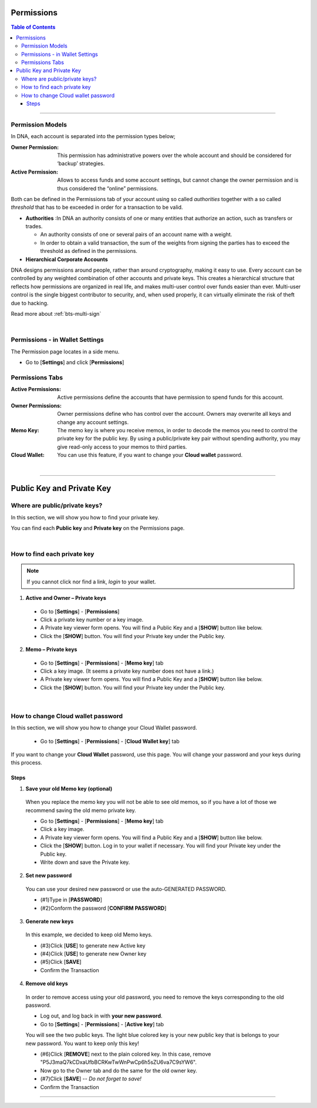 
.. _acc-permission:

Permissions
===============


.. contents:: Table of Contents

-----------

Permission Models
--------------------

In DNA, each account is separated into the permission types below;


:Owner Permission: 	This permission has administrative powers over the whole account and should be considered for ‘backup’ strategies.

:Active Permission:  Allows to access funds and some account settings, but cannot change the owner permission and is thus considered the “online” permissions.




Both can be defined in the Permissions tab of your account using so called *authorities* together with a so called *threshold* that has to be exceeded in order for a transaction to be valid.

- **Authorities** :In DNA an authority consists of one or many entities that authorize an action, such as transfers or trades.

  - An authority consists of one or several pairs of an account name with a weight.
  - In order to obtain a valid transaction, the sum of the weights from signing the parties has to exceed the threshold as defined in the permissions.

- **Hierarchical Corporate Accounts**

DNA designs permissions around people, rather than around cryptography, making it easy to use. Every account can be controlled by any weighted combination of other accounts and private keys. This creates a hierarchical structure that reflects how permissions are organized in real life, and makes multi-user control over funds easier than ever. Multi-user control is the single biggest contributor to security, and, when used properly, it can virtually eliminate the risk of theft due to hacking.

Read more about :ref:`bts-multi-sign`


|

Permissions - in Wallet Settings
-------------------------------------

The Permission page locates in a side menu.

- Go to [**Settings**] and click [**Permissions**]

.. image:: permissions-active2.png
        :alt: Permissions Keys
        :width: 700px
        :align: center

Permissions Tabs
------------------

:Active Permissions: Active permissions define the accounts that have permission to spend funds for this account.

:Owner Permissions:  Owner permissions define who has control over the account. Owners may overwrite all keys and change any account settings.

:Memo Key:  The memo key is where you receive memos, in order to decode the memos you need to control the private key for the public key. By using a public/private key pair without spending authority, you may give read-only access to your memos to third parties.

:Cloud Wallet:  You can use this feature, if you want to change your **Cloud wallet** password.

|

-------------------


Public Key and Private Key
===========================

.. _where-pub-prv-keys:

Where are public/private keys?
---------------------------------

In this section, we will show you how to find your private key.

.. Attentions:: Please check no one around you to keep secret your private keys!

You can find each **Public key** and **Private key** on the Permissions page.

.. image:: permissions-active3.png
        :alt: Permissions Keys
        :width: 700px
        :align: center

|


How to find each private key
---------------------------------

.. Note:: If you cannot click nor find a link, *login* to your wallet.

1. **Active and Owner – Private keys**

 - Go to [**Settings**] - [**Permissions**]
 - Click a private key number or a key image.
 - A Private key viewer form opens. You will find a Public Key and a [**SHOW**] button like below.
 - Click the [**SHOW**] button. You will find your Private key under the Public key.

.. image:: permissions-active4b.png
        :alt: Permissions Keys
        :width: 500px
        :align: center


2. **Memo – Private keys**

 - Go to [**Settings**] - [**Permissions**] - [**Memo key**] tab
 - Click a key image. (It seems a private key number does not have a link.)
 - A Private key viewer form opens. You will find a Public Key and a [**SHOW**] button like below.
 - Click the [**SHOW**] button. You will find your Private key under the Public key.

|


.. _howto-change-cloud-wallet-pwd:

How to change Cloud wallet password
------------------------------------

In this section, we will show you how to change your Cloud Wallet password.

 - Go to [**Settings**] - [**Permissions**] - [**Cloud Wallet key**] tab


If you want to change your **Cloud Wallet** password, use this page. You will change your password and your keys during this process.


.. image:: permissions-cloud2.png
        :alt: cloud wallet pwd
        :width: 650px
        :align: center


Steps
^^^^^^^^^

1. **Save your old Memo key (optional)**

 When you replace the memo key you will not be able to see old memos, so if you have a lot of those we recommend saving the old memo private key.

 - Go to [**Settings**] - [**Permissions**] - [**Memo key**] tab
 - Click a key image.
 - A Private key viewer form opens. You will find a Public Key and a [**SHOW**] button like below.
 - Click the [**SHOW**] button. Log in to your wallet if necessary. You will find your Private key under the Public key.
 - Write down and save the Private key.


2. **Set new password**

 You can use your desired new password or use the auto-GENERATED PASSWORD.

 - (#1)Type in [**PASSWORD**]
 - (#2)Conform the password [**CONFIRM PASSWORD**]

3. **Generate new keys**

 In this example, we decided to keep old Memo keys.

 - (#3)Click [**USE**] to generate new Active key
 - (#4)Click [**USE**] to generate new Owner key
 - (#5)Click [**SAVE**]
 - Confirm the Transaction

.. image:: permissions-cloud3.png
        :alt: cloud wallet pwd
        :width: 650px
        :align: center

4. **Remove old keys**

 In order to remove access using your old password, you need to remove the keys corresponding to the old password.

 - Log out, and log back in with **your new password**.
 - Go to [**Settings**] - [**Permissions**] - [**Active key**] tab

 You will see the two public keys. The light blue colored key is your new public key that is belongs to your new password. You want to keep only this key!

 - (#6)Click [**REMOVE**] next to the plain colored key. In this case, remove "P5J3maQ7kCDxaUfbBCRKwTwWnPwCp6h5sZU6va7C9sYW6".
 - Now go to the Owner tab and do the same for the old owner key.
 - (#7)Click [**SAVE**] -- *Do not forget to save!*
 - Confirm the Transaction


.. image:: permissions-removekey1.png
        :alt: cloud wallet pwd
        :width: 650px
        :align: center

.. image:: permissions-removekey2.png
        :alt: cloud wallet pwd
        :width: 650px
        :align: center


-----------------




